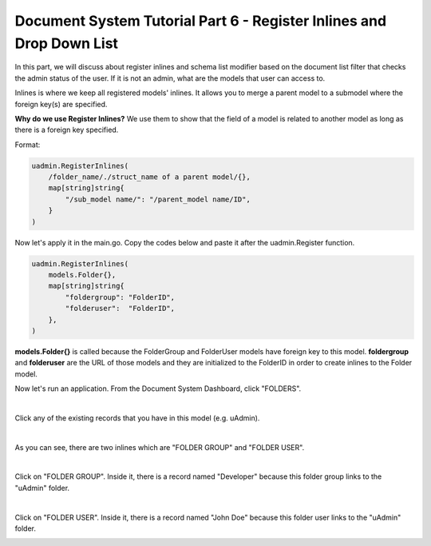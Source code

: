 Document System Tutorial Part 6 - Register Inlines and Drop Down List
=====================================================================
In this part, we will discuss about register inlines and schema list modifier based on the document list filter that checks the admin status of the user. If it is not an admin, what are the models that user can access to.

Inlines is where we keep all registered models' inlines. It allows you to merge a parent model to a submodel where the foreign key(s) are specified.

**Why do we use Register Inlines?** We use them to show that the field of a model is related to another model as long as there is a foreign key specified.

Format:

.. code-block:: go

    uadmin.RegisterInlines(
        /folder_name/./struct_name of a parent model/{},
        map[string]string{
            "/sub_model name/": "/parent_model name/ID",
        }
    )

Now let's apply it in the main.go. Copy the codes below and paste it after the uadmin.Register function.

.. code-block:: go

    uadmin.RegisterInlines(
        models.Folder{},
        map[string]string{
            "foldergroup": "FolderID",
            "folderuser":  "FolderID",
        },
    )

**models.Folder{}** is called because the FolderGroup and FolderUser models have foreign key to this model. **foldergroup** and **folderuser** are the URL of those models and they are initialized to the FolderID in order to create inlines to the Folder model.

Now let's run an application. From the Document System Dashboard, click "FOLDERS".

.. image:: assets/foldershighlighted.png

|

Click any of the existing records that you have in this model (e.g. uAdmin).

.. image:: assets/folderexistingrecords.png

|

As you can see, there are two inlines which are "FOLDER GROUP" and "FOLDER USER".

.. image:: assets/folderusergroupinlines.png

|

Click on "FOLDER GROUP". Inside it, there is a record named "Developer" because this folder group links to the "uAdmin" folder.

.. image:: assets/uadminfoldergroup.png

|

Click on "FOLDER USER". Inside it, there is a record named "John Doe" because this folder user links to the "uAdmin" folder.

.. image:: assets/uadminfolderuser.png
